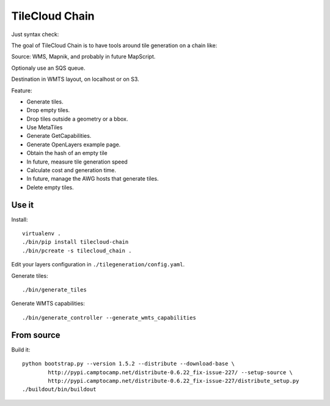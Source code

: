 TileCloud Chain
===============

Just syntax check:

.. image:: https://secure.travis-ci.org/sbrunner/tilecloud-chain.png


The goal of TileCloud Chain is to have tools around tile generation on a chain like:

Source: WMS, Mapnik, and probably in future MapScript.

Optionaly use an SQS queue.

Destination in WMTS layout, on localhost or on S3.

Feature:

- Generate tiles.
- Drop empty tiles.
- Drop tiles outside a geometry or a bbox.
- Use MetaTiles
- Generate GetCapabilities.
- Generate OpenLayers example page.
- Obtain the hash of an empty tile
- In future, measure tile generation speed
- Calculate cost and generation time.
- In future, manage the AWG hosts that generate tiles.
- Delete empty tiles.

Use it
------

Install::

    virtualenv .
    ./bin/pip install tilecloud-chain
    ./bin/pcreate -s tilecloud_chain .

Edit your layers configuration in ``./tilegeneration/config.yaml``.

Generate tiles::

    ./bin/generate_tiles

Generate WMTS capabilities::

    ./bin/generate_controller --generate_wmts_capabilities


From source
-----------

Build it::

    python bootstrap.py --version 1.5.2 --distribute --download-base \
            http://pypi.camptocamp.net/distribute-0.6.22_fix-issue-227/ --setup-source \
            http://pypi.camptocamp.net/distribute-0.6.22_fix-issue-227/distribute_setup.py
    ./buildout/bin/buildout
